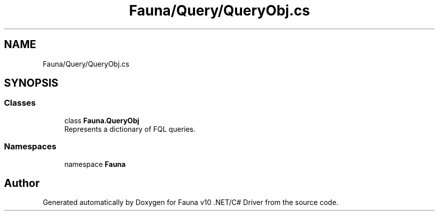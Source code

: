 .TH "Fauna/Query/QueryObj.cs" 3 "Version 0.3.0-beta" "Fauna v10 .NET/C# Driver" \" -*- nroff -*-
.ad l
.nh
.SH NAME
Fauna/Query/QueryObj.cs
.SH SYNOPSIS
.br
.PP
.SS "Classes"

.in +1c
.ti -1c
.RI "class \fBFauna\&.QueryObj\fP"
.br
.RI "Represents a dictionary of FQL queries\&. "
.in -1c
.SS "Namespaces"

.in +1c
.ti -1c
.RI "namespace \fBFauna\fP"
.br
.in -1c
.SH "Author"
.PP 
Generated automatically by Doxygen for Fauna v10 \&.NET/C# Driver from the source code\&.
